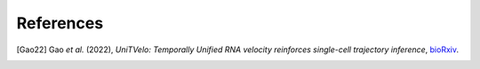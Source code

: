 References
==========

.. [Gao22] Gao *et al.* (2022),
   *UniTVelo: Temporally Unified RNA velocity reinforces single-cell trajectory inference*,
   `bioRxiv <https://www.biorxiv.org/content/10.1101/2022.04.27.489808v1>`__.
